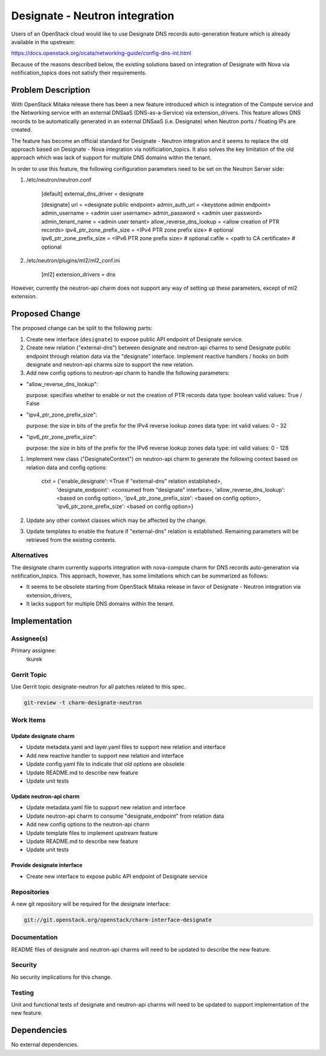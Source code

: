 ..
  Copyright 2017 Canonical UK

  This work is licensed under a Creative Commons Attribution 3.0
  Unported License.
  http://creativecommons.org/licenses/by/3.0/legalcode

..
  This template should be in ReSTructured text. Please do not delete
  any of the sections in this template.  If you have nothing to say
  for a whole section, just write: "None". For help with syntax, see
  http://sphinx-doc.org/rest.html To test out your formatting, see
  http://www.tele3.cz/jbar/rest/rest.html

===============================
Designate - Neutron integration
===============================

Users of an OpenStack cloud would like to use Designate DNS records
auto-generation feature which is already available in the upstream:

https://docs.openstack.org/ocata/networking-guide/config-dns-int.html

Because of the reasons described below, the existing solutions based on
integration of Designate with Nova via notification_topics does not satisfy
their requirements.

Problem Description
===================

With OpenStack Mitaka release there has been a new feature introduced which is
integration of the Compute service and the Networking service with an external
DNSaaS (DNS-as-a-Service) via extension_drivers. This feature allows DNS
records to be automatically generated in an external DNSaaS (i.e. Designate)
when Neutron ports / floating IPs are created.

The feature has become an official standard for Designate - Neutron
integration and it seems to replace the old approach based on Designate - Nova
integration via notificiation_topics. It also solves the key limitation of the
old approach which was lack of support for multiple DNS domains within the
tenant.

In order to use this feature, the following configuration parameters need to
be set on the Neutron Server side:

#. /etc/neutron/neutron.conf

    [default]
    external_dns_driver = designate

    [designate]
    url = <designate public endpoint>
    admin_auth_url = <keystone admin endpoint>
    admin_username = <admin user username>
    admin_password = <admin user password>
    admin_tenant_name = <admin user tenant>
    allow_reverse_dns_lookup = <allow creation of PTR records>
    ipv4_ptr_zone_prefix_size = <IPv4 PTR zone prefix size>       # optional
    ipv6_ptr_zone_prefix_size = <IPv6 PTR zone prefix size>       # optional
    cafile = <path to CA certificate>                             # optional

#. /etc/neutron/plugins/ml2/ml2_conf.ini

    [ml2]
    extension_drivers = dns

However, currently the neutron-api charm does not support any way of setting
up these parameters, except of ml2 extension.

Proposed Change
===============

The proposed change can be split to the following parts:

#. Create new interface (``designate``) to expose public API endpoint of
   Designate service.

#. Create new relation ("external-dns") between designate and neutron-api
   charms to send Designate public endpoint through relation data via the
   "designate" interface. Implement reactive handlers / hooks on both designate
   and neutron-api charms size to support the new relation.

#. Add new config options to neutron-api charm to handle the following
   parameters:

- "allow_reverse_dns_lookup":

  purpose: specifies whether to enable or not the creation of PTR records
  data type: boolean
  valid values: True / False

- "ipv4_ptr_zone_prefix_size":

  purpose: the size in bits of the prefix for the IPv4 reverse lookup zones
  data type: int
  valid values: 0 - 32

- "ipv6_ptr_zone_prefix_size":

  purpose: the size in bits of the prefix for the IPv6 reverse lookup zones
  data type: int
  valid values: 0 - 128

#. Implement new class ("DesignateContext") on neutron-api charm to generate
   the following context based on relation data and config options:

    ctxt = {'enable_designate': <True if "external-dns" relation established>,
            'designate_endpoint': <consumed from "designate" interface>,
            'allow_reverse_dns_lookup': <based on config option>,
            'ipv4_ptr_zone_prefix_size': <based on config option>,
            'ipv6_ptr_zone_prefix_size': <based on config option>}

#. Update any other context classes which may be affected by the change.

#. Update templates to enable the feature if "external-dns" relation is
   established. Remaining parameters will be retrieved from the existing
   contexts.

Alternatives
------------

The designate charm currently supports integration with nova-compute charm for
DNS records auto-generation via notification_topics. This approach, however,
has some limitations which can be summarized as follows:

* It seems to be obsolete starting from OpenStack Mitaka release in favor of
  Designate - Neutron integration via extension_drivers,
* It lacks support for multiple DNS domains within the tenant.

Implementation
==============

Assignee(s)
-----------

Primary assignee:
  tkurek

Gerrit Topic
------------

Use Gerrit topic designate-neutron for all patches related to this spec.

.. code-block:: bash

    git-review -t charm-designate-neutron

Work Items
----------

Update designate charm
++++++++++++++++++++++

- Update metadata.yaml and layer.yaml files to support new relation and
  interface
- Add new reactive handler to support new relation and interface
- Update config.yaml file to indicate that old options are obsolete
- Update README.md to describe new feature
- Update unit tests

Update neutron-api charm
++++++++++++++++++++++++

- Update metadata.yaml file to support new relation and interface
- Update neutron-api charm to consume "designate_endpoint" from relation data
- Add new config options to the neutron-api charm
- Update template files to implement upstream feature
- Update README.md to describe new feature
- Update unit tests

Provide designate interface
+++++++++++++++++++++++++++

- Create new interface to expose public API endpoint of Designate service

Repositories
------------

A new git repository will be required for the designate interface:

.. code-block:: bash

    git://git.openstack.org/openstack/charm-interface-designate

Documentation
-------------

README files of designate and neutron-api charms will need to be updated to
describe the new feature.

Security
--------

No security implications for this change.

Testing
-------

Unit and functional tests of designate and neutron-api charms will need to be
updated to support implementation of the new feature.

Dependencies
============

No external dependencies.

